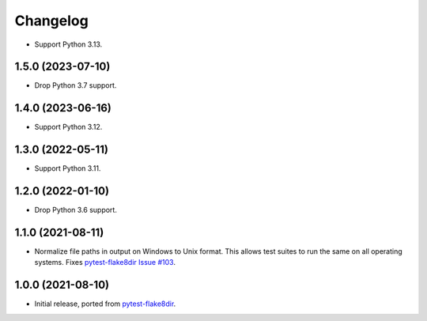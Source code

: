 =========
Changelog
=========

* Support Python 3.13.

1.5.0 (2023-07-10)
------------------

* Drop Python 3.7 support.

1.4.0 (2023-06-16)
------------------

* Support Python 3.12.

1.3.0 (2022-05-11)
------------------

* Support Python 3.11.

1.2.0 (2022-01-10)
------------------

* Drop Python 3.6 support.

1.1.0 (2021-08-11)
------------------

* Normalize file paths in output on Windows to Unix format. This allows test
  suites to run the same on all operating systems. Fixes `pytest-flake8dir
  Issue #103 <https://github.com/adamchainz/pytest-flake8dir/issues/103>`__.

1.0.0 (2021-08-10)
------------------

* Initial release, ported from `pytest-flake8dir
  <https://pypi.org/project/pytest-flake8dir/>`__.

